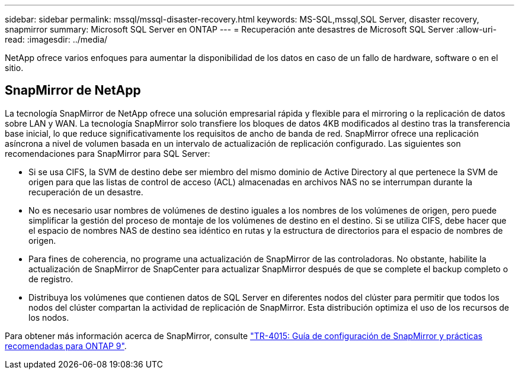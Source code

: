 ---
sidebar: sidebar 
permalink: mssql/mssql-disaster-recovery.html 
keywords: MS-SQL,mssql,SQL Server, disaster recovery, snapmirror 
summary: Microsoft SQL Server en ONTAP 
---
= Recuperación ante desastres de Microsoft SQL Server
:allow-uri-read: 
:imagesdir: ../media/


[role="lead"]
NetApp ofrece varios enfoques para aumentar la disponibilidad de los datos en caso de un fallo de hardware, software o en el sitio.



== SnapMirror de NetApp

La tecnología SnapMirror de NetApp ofrece una solución empresarial rápida y flexible para el mirroring o la replicación de datos sobre LAN y WAN. La tecnología SnapMirror solo transfiere los bloques de datos 4KB modificados al destino tras la transferencia base inicial, lo que reduce significativamente los requisitos de ancho de banda de red. SnapMirror ofrece una replicación asíncrona a nivel de volumen basada en un intervalo de actualización de replicación configurado.
Las siguientes son recomendaciones para SnapMirror para SQL Server:

* Si se usa CIFS, la SVM de destino debe ser miembro del mismo dominio de Active Directory al que pertenece la SVM de origen para que las listas de control de acceso (ACL) almacenadas en archivos NAS no se interrumpan durante la recuperación de un desastre.
* No es necesario usar nombres de volúmenes de destino iguales a los nombres de los volúmenes de origen, pero puede simplificar la gestión del proceso de montaje de los volúmenes de destino en el destino. Si se utiliza CIFS, debe hacer que el espacio de nombres NAS de destino sea idéntico en rutas y la estructura de directorios para el espacio de nombres de origen.
* Para fines de coherencia, no programe una actualización de SnapMirror de las controladoras. No obstante, habilite la actualización de SnapMirror de SnapCenter para actualizar SnapMirror después de que se complete el backup completo o de registro.
* Distribuya los volúmenes que contienen datos de SQL Server en diferentes nodos del clúster para permitir que todos los nodos del clúster compartan la actividad de replicación de SnapMirror. Esta distribución optimiza el uso de los recursos de los nodos.


Para obtener más información acerca de SnapMirror, consulte link:https://www.netapp.com/us/media/tr-4015.pdf["TR-4015: Guía de configuración de SnapMirror y prácticas recomendadas para ONTAP 9"^].
